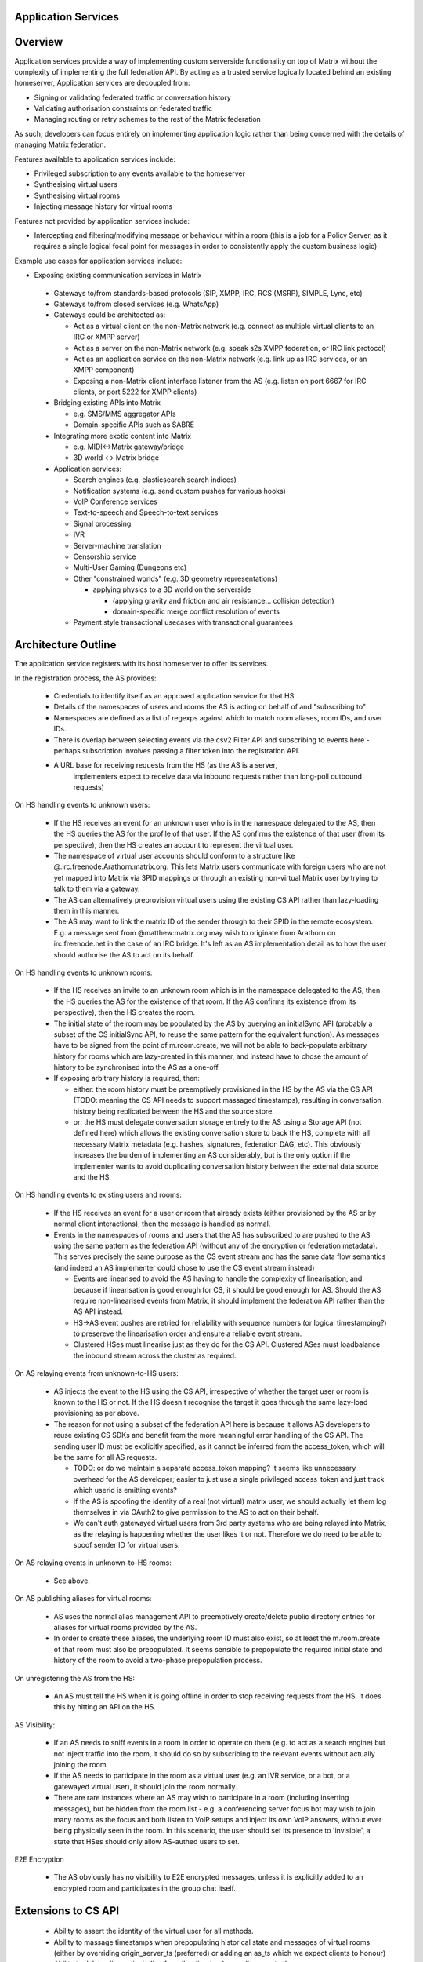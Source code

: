 Application Services
====================

Overview
========

Application services provide a way of implementing custom serverside functionality
on top of Matrix without the complexity of implementing the full federation API.
By acting as a trusted service logically located behind an existing homeserver,
Application services are decoupled from:

* Signing or validating federated traffic or conversation history
* Validating authorisation constraints on federated traffic
* Managing routing or retry schemes to the rest of the Matrix federation

As such, developers can focus entirely on implementing application logic rather
than being concerned with the details of managing Matrix federation.

Features available to application services include:

* Privileged subscription to any events available to the homeserver
* Synthesising virtual users
* Synthesising virtual rooms
* Injecting message history for virtual rooms
 
Features not provided by application services include:

* Intercepting and filtering/modifying message or behaviour within a room
  (this is a job for a Policy Server, as it requires a single logical focal
  point for messages in order to consistently apply the custom business logic)
 
Example use cases for application services include:

* Exposing existing communication services in Matrix

 * Gateways to/from standards-based protocols (SIP, XMPP, IRC, RCS (MSRP),
   SIMPLE, Lync, etc)
 * Gateways to/from closed services (e.g. WhatsApp)
 * Gateways could be architected as:

   * Act as a virtual client on the non-Matrix network
     (e.g. connect as multiple virtual clients to an IRC or XMPP server)
   * Act as a server on the non-Matrix network
     (e.g. speak s2s XMPP federation, or IRC link protocol)
   * Act as an application service on the non-Matrix network
     (e.g. link up as IRC services, or an XMPP component)
   * Exposing a non-Matrix client interface listener from the AS
     (e.g. listen on port 6667 for IRC clients, or port 5222 for XMPP clients)

 * Bridging existing APIs into Matrix

   * e.g. SMS/MMS aggregator APIs
   * Domain-specific APIs such as SABRE

 * Integrating more exotic content into Matrix

   * e.g. MIDI<->Matrix gateway/bridge
   * 3D world <-> Matrix bridge

 * Application services:

   * Search engines (e.g. elasticsearch search indices)
   * Notification systems (e.g. send custom pushes for various hooks)
   * VoIP Conference services
   * Text-to-speech and Speech-to-text services
   * Signal processing
   * IVR
   * Server-machine translation
   * Censorship service
   * Multi-User Gaming (Dungeons etc)
   * Other "constrained worlds" (e.g. 3D geometry representations)

     * applying physics to a 3D world on the serverside

       * (applying gravity and friction and air resistance... collision detection)
       * domain-specific merge conflict resolution of events

   * Payment style transactional usecases with transactional guarantees

Architecture Outline
====================

The application service registers with its host homeserver to offer its services.

In the registration process, the AS provides:

 * Credentials to identify itself as an approved application service for that HS
 * Details of the namespaces of users and rooms the AS is acting on behalf of and
   "subscribing to"
 * Namespaces are defined as a list of regexps against which to match room aliases,
   room IDs, and user IDs.
 * There is overlap between selecting events via the csv2 Filter API and subscribing
   to events here - perhaps subscription involves passing a filter token into the
   registration API.
 * A URL base for receiving requests from the HS (as the AS is a server,
    implementers expect to receive data via inbound requests rather than
    long-poll outbound requests)

On HS handling events to unknown users:

 * If the HS receives an event for an unknown user who is in the namespace delegated to 
   the AS, then the HS queries the AS for the profile of that user.  If the AS
   confirms the existence of that user (from its perspective), then the HS
   creates an account to represent the virtual user.
 * The namespace of virtual user accounts should conform to a structure like
   @.irc.freenode.Arathorn:matrix.org.  This lets Matrix users communicate with
   foreign users who are not yet mapped into Matrix via 3PID mappings or through
   an existing non-virtual Matrix user by trying to talk to them via a gateway.
 * The AS can alternatively preprovision virtual users using the existing CS API
   rather than lazy-loading them in this manner.
 * The AS may want to link the matrix ID of the sender through to their 3PID in
   the remote ecosystem.  E.g. a message sent from @matthew:matrix.org may wish
   to originate from Arathorn on irc.freenode.net in the case of an IRC bridge.
   It's left as an AS implementation detail as to how the user should authorise
   the AS to act on its behalf.

On HS handling events to unknown rooms:

 * If the HS receives an invite to an unknown room which is in the namespace
   delegated to the AS, then the HS queries the AS for the existence of that room.
   If the AS confirms its existence (from its perspective), then the HS creates
   the room.
 * The initial state of the room may be populated by the AS by querying an
   initialSync API (probably a subset of the CS initialSync API, to reuse the
   same pattern for the equivalent function).  As messages have to be signed
   from the point of m.room.create, we will not be able to back-populate
   arbitrary history for rooms which are lazy-created in this manner, and instead
   have to chose the amount of history to be synchronised into the AS as a one-off.
 * If exposing arbitrary history is required, then:
   
   * either: the room history must be preemptively provisioned in the HS by the AS via
     the CS API (TODO: meaning the CS API needs to support massaged
     timestamps), resulting in conversation history being replicated between
     the HS and the source store.
   * or: the HS must delegate conversation storage entirely to the
     AS using a Storage API (not defined here) which allows the existing
     conversation store to back the HS, complete with all necessary Matrix
     metadata (e.g. hashes, signatures, federation DAG, etc).  This obviously
     increases the burden of implementing an AS considerably, but is the only
     option if the implementer wants to avoid duplicating conversation history
     between the external data source and the HS.

On HS handling events to existing users and rooms:

 * If the HS receives an event for a user or room that already exists (either
   provisioned by the AS or by normal client interactions), then the message
   is handled as normal.
 * Events in the namespaces of rooms and users that the AS has subscribed to
   are pushed to the AS using the same pattern as the federation API (without
   any of the encryption or federation metadata).  This serves precisely the
   same purpose as the CS event stream and has the same data flow semantics
   (and indeed an AS implementer could chose to use the CS event stream instead)
   
   * Events are linearised to avoid the AS having to handle the complexity of
     linearisation, and because if linearisation is good enough for CS, it
     should be good enough for AS. Should the AS require non-linearised events
     from Matrix, it should implement the federation API rather than the AS API
     instead.
   * HS->AS event pushes are retried for reliability with sequence numbers
     (or logical timestamping?) to presereve the linearisation order and ensure
     a reliable event stream.
   * Clustered HSes must linearise just as they do for the CS API.  Clustered
     ASes must loadbalance the inbound stream across the cluster as required.

On AS relaying events from unknown-to-HS users:

 * AS injects the event to the HS using the CS API, irrespective of whether the
   target user or room is known to the HS or not.  If the HS doesn't recognise
   the target it goes through the same lazy-load provisioning as per above.
 * The reason for not using a subset of the federation API here is because it
   allows AS developers to reuse existing CS SDKs and benefit from the more
   meaningful error handling of the CS API.  The sending user ID must be
   explicitly specified, as it cannot be inferred from the access_token, which
   will be the same for all AS requests.

   * TODO: or do we maintain a separate access_token mapping?  It seems like
     unnecessary overhead for the AS developer; easier to just use a single
     privileged access_token and just track which userid is emitting events?
   * If the AS is spoofing the identity of a real (not virtual) matrix user,
     we should actually let them log themselves in via OAuth2 to give permission
     to the AS to act on their behalf.
   * We can't auth gatewayed virtual users from 3rd party systems who are being
     relayed into Matrix, as the relaying is happening whether the user likes it
     or not.  Therefore we do need to be able to spoof sender ID for virtual users.
 
On AS relaying events in unknown-to-HS rooms:

 * See above.

On AS publishing aliases for virtual rooms:

 * AS uses the normal alias management API to preemptively create/delete public
   directory entries for aliases for virtual rooms provided by the AS.
 * In order to create these aliases, the underlying room ID must also exist, so
   at least the m.room.create of that room must also be prepopulated.  It seems
   sensible to prepopulate the required initial state and history of the room to
   avoid a two-phase prepopulation process.
   
On unregistering the AS from the HS:

 * An AS must tell the HS when it is going offline in order to stop receiving
   requests from the HS.  It does this by hitting an API on the HS.

AS Visibility:

 * If an AS needs to sniff events in a room in order to operate on them (e.g.
   to act as a search engine) but not inject traffic into the room, it should
   do so by subscribing to the relevant events without actually joining the room.
 * If the AS needs to participate in the room as a virtual user (e.g. an IVR
   service, or a bot, or a gatewayed virtual user), it should join the room
   normally.
 * There are rare instances where an AS may wish to participate in a room
   (including inserting messages), but be hidden from the room list - e.g. a
   conferencing server focus bot may wish to join many rooms as the focus and
   both listen to VoIP setups and inject its own VoIP answers, without ever
   being physically seen in the room.  In this scenario, the user should set
   its presence to 'invisible', a state that HSes should only allow AS-authed
   users to set.
   
E2E Encryption

 * The AS obviously has no visibility to E2E encrypted messages, unless it is
   explicitly added to an encrypted room and participates in the group chat
   itself.

Extensions to CS API
====================

 * Ability to assert the identity of the virtual user for all methods.
 * Ability to massage timestamps when prepopulating historical state and
   messages of virtual rooms (either by overriding origin_server_ts (preferred) or
   adding an as_ts which we expect clients to honour)
 * Ability to delete aliases (including from the directory) as well as create them.
